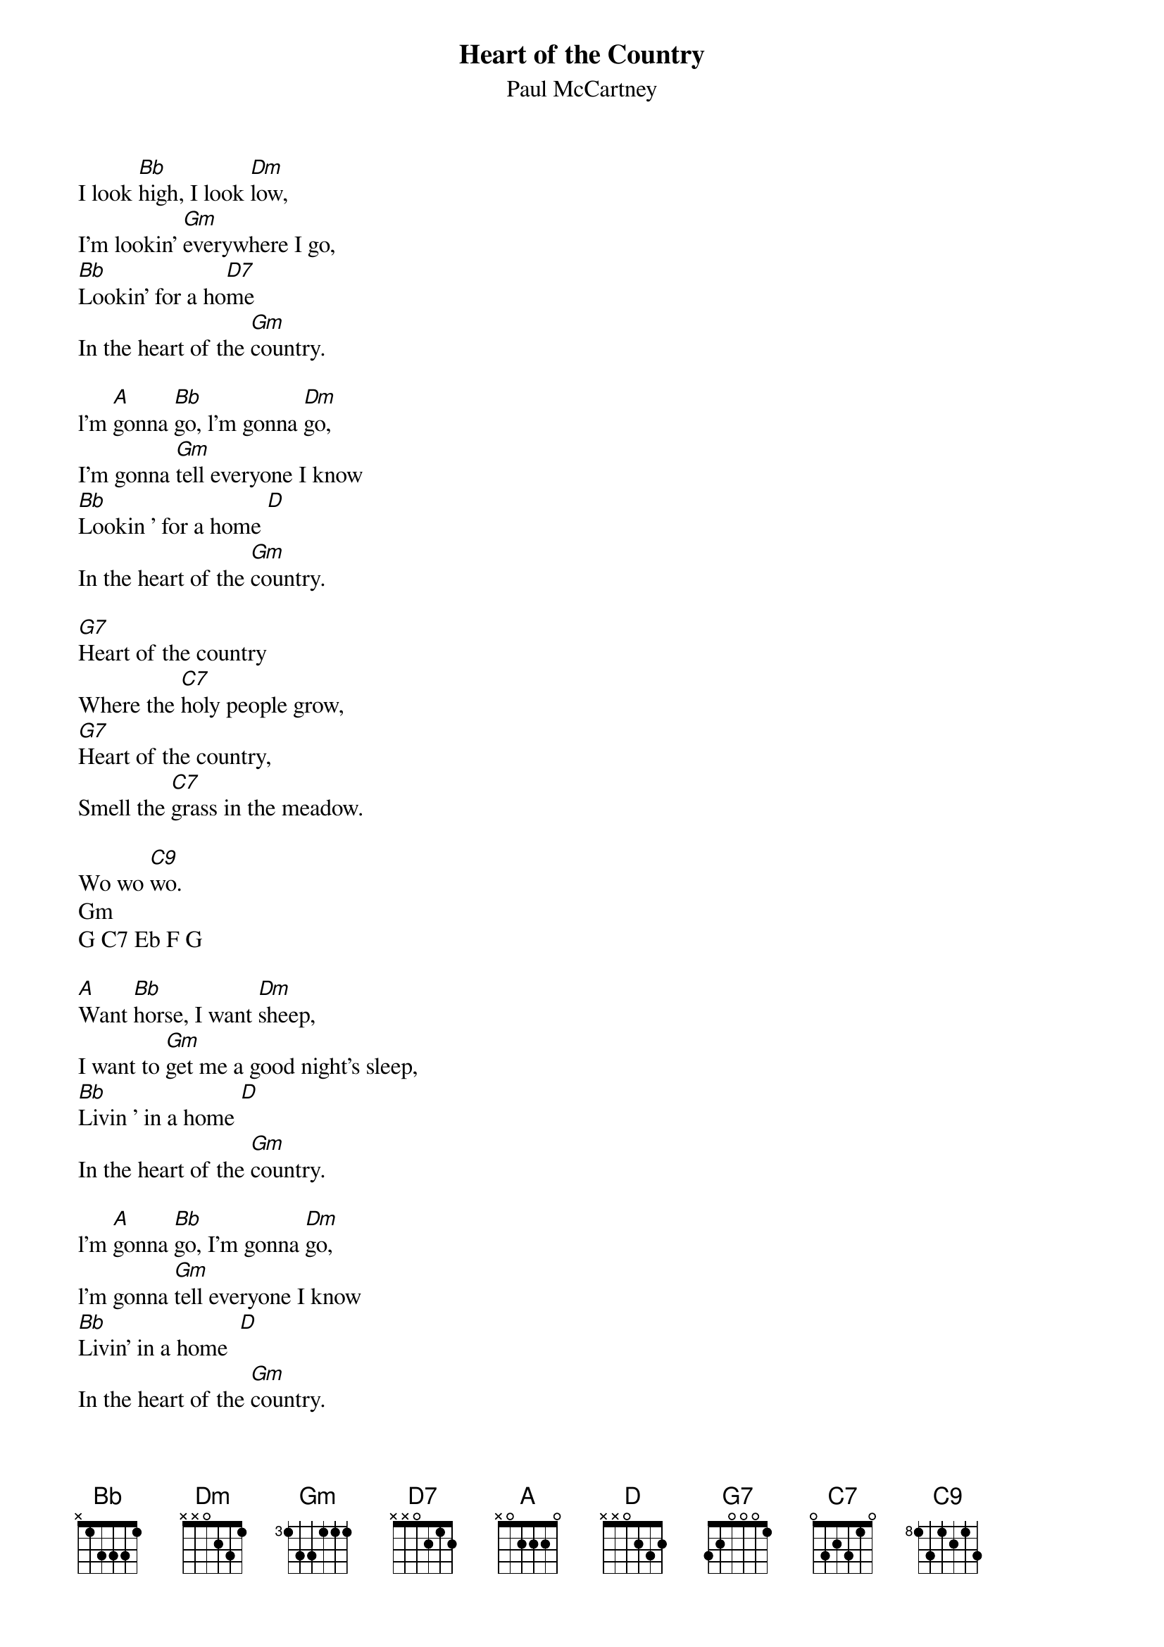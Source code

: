 {t:Heart of the Country}
{st:Paul McCartney}

I look [Bb]high, I look [Dm]low,
I'm lookin' [Gm]everywhere I go,
[Bb]Lookin' for a ho[D7]me
In the heart of the [Gm]country.

l'm [A]gonna [Bb]go, l'm gonna [Dm]go,
I'm gonna [Gm]tell everyone I know
[Bb]Lookin ' for a home [D]
In the heart of the [Gm]country.

[G7]Heart of the country
Where the [C7]holy people grow,
[G7]Heart of the country,
Smell the [C7]grass in the meadow.

Wo wo [C9]wo.
Gm
G C7 Eb F G 

[A]Want [Bb]horse, I want [Dm]sheep,
I want to [Gm]get me a good night's sleep,
[Bb]Livin ' in a home [D]
In the heart of the [Gm]country.

l'm [A]gonna [Bb]go, I'm gonna [Dm]go,
l'm gonna [Gm]tell everyone I know
[Bb]Livin' in a home  [D]
In the heart of the [Gm]country.

[G7]Heart of the country
Where the [C7]holy people grow,
[G7]Heart of the country,
Smell the [C7]grass in the meadow.

Wo wo [C9]wo.
Gm
G  C/  Eb F G
